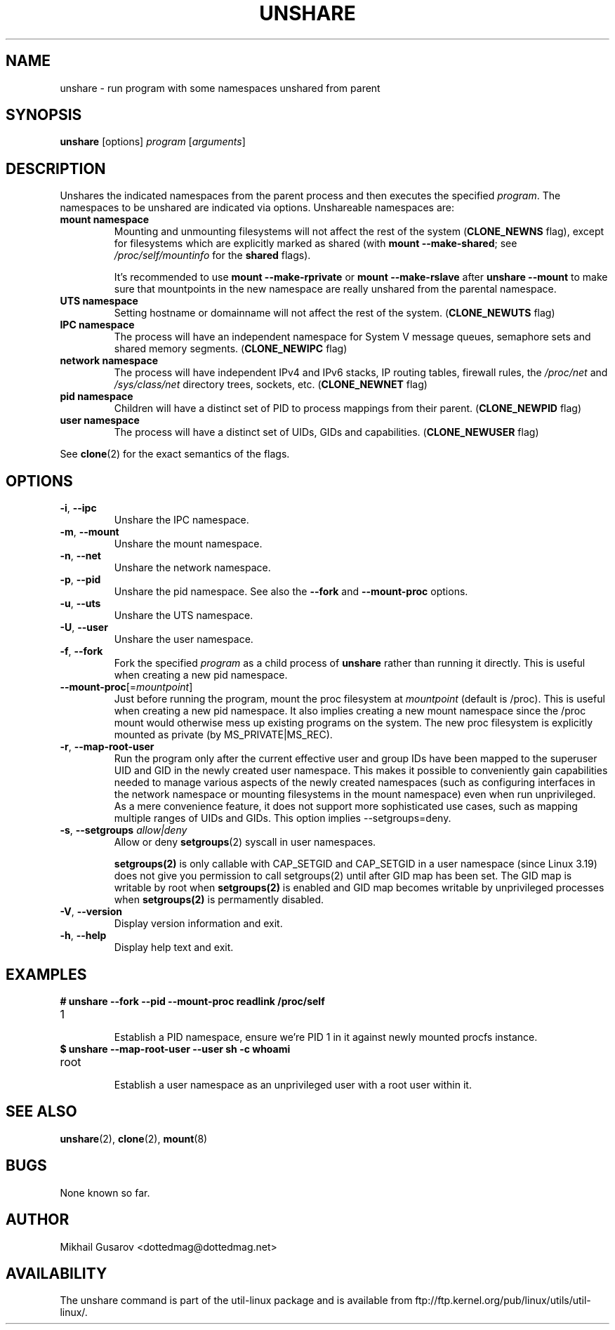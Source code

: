 .TH UNSHARE 1 "July 2014" "util-linux" "User Commands"
.SH NAME
unshare \- run program with some namespaces unshared from parent
.SH SYNOPSIS
.B unshare
[options]
.I program
.RI [ arguments ]
.SH DESCRIPTION
Unshares the indicated namespaces from the parent process and then executes
the specified \fIprogram\fR.  The namespaces to be unshared are indicated via
options.  Unshareable namespaces are:
.TP
.BR "mount namespace"
Mounting and unmounting filesystems will not affect the rest of the system
(\fBCLONE_NEWNS\fP flag), except for filesystems which are explicitly marked as
shared (with \fBmount --make-shared\fP; see \fI/proc/self/mountinfo\fP for the
\fBshared\fP flags).
.sp
It's recommended to use \fBmount --make-rprivate\fP or \fBmount --make-rslave\fP
after \fBunshare --mount\fP to make sure that mountpoints in the new namespace
are really unshared from the parental namespace.
.TP
.BR "UTS namespace"
Setting hostname or domainname will not affect the rest of the system.
(\fBCLONE_NEWUTS\fP flag)
.TP
.BR "IPC namespace"
The process will have an independent namespace for System V message queues,
semaphore sets and shared memory segments.  (\fBCLONE_NEWIPC\fP flag)
.TP
.BR "network namespace"
The process will have independent IPv4 and IPv6 stacks, IP routing tables,
firewall rules, the \fI/proc/net\fP and \fI/sys/class/net\fP directory trees,
sockets, etc.  (\fBCLONE_NEWNET\fP flag)
.TP
.BR "pid namespace"
Children will have a distinct set of PID to process mappings from their parent.
(\fBCLONE_NEWPID\fP flag)
.TP
.BR "user namespace"
The process will have a distinct set of UIDs, GIDs and capabilities.
(\fBCLONE_NEWUSER\fP flag)
.PP
See \fBclone\fR(2) for the exact semantics of the flags.
.SH OPTIONS
.TP
.BR \-i , " \-\-ipc"
Unshare the IPC namespace.
.TP
.BR \-m , " \-\-mount"
Unshare the mount namespace.
.TP
.BR \-n , " \-\-net"
Unshare the network namespace.
.TP
.BR \-p , " \-\-pid"
Unshare the pid namespace.
See also the \fB--fork\fP and \fB--mount-proc\fP options.
.TP
.BR \-u , " \-\-uts"
Unshare the UTS namespace.
.TP
.BR \-U , " \-\-user"
Unshare the user namespace.
.TP
.BR \-f , " \-\-fork"
Fork the specified \fIprogram\fR as a child process of \fBunshare\fR rather than
running it directly.  This is useful when creating a new pid namespace.
.TP
.BR \-\-mount-proc "[=\fImountpoint\fP]"
Just before running the program, mount the proc filesystem at \fImountpoint\fP
(default is /proc).  This is useful when creating a new pid namespace.  It also
implies creating a new mount namespace since the /proc mount would otherwise
mess up existing programs on the system.  The new proc filesystem is explicitly
mounted as private (by MS_PRIVATE|MS_REC).
.TP
.BR \-r , " \-\-map-root-user"
Run the program only after the current effective user and group IDs have been mapped to
the superuser UID and GID in the newly created user namespace.  This makes it possible to
conveniently gain capabilities needed to manage various aspects of the newly created
namespaces (such as configuring interfaces in the network namespace or mounting filesystems in
the mount namespace) even when run unprivileged.  As a mere convenience feature, it does not support
more sophisticated use cases, such as mapping multiple ranges of UIDs and GIDs.
This option implies --setgroups=deny.
.TP
.BR \-s , " \-\-setgroups \fIallow|deny\fP"
Allow or deny
.BR setgroups (2)
syscall in user namespaces.

.BR setgroups(2)
is only callable with CAP_SETGID and CAP_SETGID in a user
namespace (since Linux 3.19) does not give you permission to call setgroups(2)
until after GID map has been set. The GID map is writable by root when
.BR setgroups(2)
is enabled and GID map becomes writable by unprivileged processes when
.BR setgroups(2)
is permamently disabled.
.TP
.BR \-V , " \-\-version"
Display version information and exit.
.TP
.BR \-h , " \-\-help"
Display help text and exit.
.SH EXAMPLES
.TP
.B # unshare --fork --pid --mount-proc readlink /proc/self
.TQ
1
.br
Establish a PID namespace, ensure we're PID 1 in it against newly mounted
procfs instance.
.TP
.B $ unshare --map-root-user --user sh -c whoami
.TQ
root
.br
Establish a user namespace as an unprivileged user with a root user within it.
.SH SEE ALSO
.BR unshare (2),
.BR clone (2),
.BR mount (8)
.SH BUGS
None known so far.
.SH AUTHOR
Mikhail Gusarov <dottedmag@dottedmag.net>
.SH AVAILABILITY
The unshare command is part of the util-linux package and is available from
ftp://ftp.kernel.org/pub/linux/utils/util-linux/.
